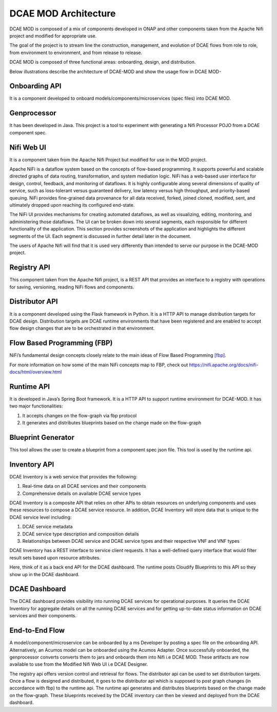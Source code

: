 =====================
DCAE MOD Architecture
=====================


DCAE MOD is composed of a mix of components developed in ONAP and other
components taken from the Apache Nifi project and modified for
appropriate use.

The goal of the project is to stream line the construction, management,
and evolution of DCAE flows from role to role, from environment to
environment, and from release to release.

DCAE MOD is composed of three functional areas: onboarding, design, and
distribution.


Below illustrations describe the architecture of DCAE-MOD and show the
usage flow in DCAE MOD-

|image0|

|image1|

Onboarding API
--------------

It is a component developed to onboard
models/components/microservices (spec files) into DCAE MOD.

Genprocessor
------------

It has been developed in Java. This project is a tool to
experiment with generating a Nifi Processor POJO from a DCAE component
spec.

Nifi Web UI
-----------

It is a component taken from the Apache Nifi Project but modified for
use in the MOD project.

Apache NiFi is a dataflow system based on the concepts of flow-based
programming. It supports powerful and scalable directed graphs of data
routing, transformation, and system mediation logic. NiFi has a
web-based user interface for design, control, feedback, and monitoring
of dataflows. It is highly configurable along several dimensions of
quality of service, such as loss-tolerant versus guaranteed delivery,
low latency versus high throughput, and priority-based queuing. NiFi
provides fine-grained data provenance for all data received, forked,
joined cloned, modified, sent, and ultimately dropped upon reaching its
configured end-state.

The NiFi UI provides mechanisms for creating automated dataflows, as
well as visualizing, editing, monitoring, and administering those
dataflows. The UI can be broken down into several segments, each
responsible for different functionality of the application. This section
provides screenshots of the application and highlights the different
segments of the UI. Each segment is discussed in further detail later in
the document.

The users of Apache Nifi will find that it is used very differently than
intended to serve our purpose in the DCAE-MOD project.


Registry API
------------

This component taken from the Apache Nifi project, is a REST API that
provides an interface to a registry with operations for saving,
versioning, reading NiFi flows and components.

Distributor API
---------------

It is a component developed using the Flask framework in Python.
It is a HTTP API to manage distribution targets for DCAE design.
Distribution targets are DCAE runtime environments that have been
registered and are enabled to accept flow design changes that are to be
orchestrated in that environment.

Flow Based Programming (FBP)
----------------------------

NiFi’s fundamental design concepts closely relate to the main ideas of
Flow Based
Programming `[fbp] <https://nifi.apache.org/docs/nifi-docs/html/overview.html#fbp>`__.

For more information on how some of the main NiFi concepts map to FBP,
check out https://nifi.apache.org/docs/nifi-docs/html/overview.html

Runtime API
-----------

It is developed in Java’s Spring Boot framework. It
is a HTTP API to support runtime environment for DCAE-MOD. It has two
major functionalities:

1. It accepts changes on the flow-graph via fbp protocol

2. It generates and distributes blueprints based on the change made on
   the flow-graph

Blueprint Generator
-------------------

This tool allows the user to create a blueprint from a component spec json file.
This tool is used by the runtime api.

Inventory API
-------------

DCAE Inventory is a web
service that provides the following:

1. Real-time data on all DCAE services and their components

2. Comprehensive details on available DCAE service types

DCAE Inventory is a composite API that relies on other APIs to obtain
resources on underlying components and uses these resources to compose a
DCAE service resource. In addition, DCAE Inventory will store data that
is unique to the DCAE service level including:

1. DCAE service metadata

2. DCAE service type description and composition details

3. Relationships between DCAE service and DCAE service types and their
   respective VNF and VNF types

DCAE Inventory has a REST interface to service client requests. It has a
well-defined query interface that would filter result sets based upon
resource attributes.

Here, think of it as a back end API for the DCAE dashboard. The runtime
posts Cloudify Blueprints to this API so they show up in the DCAE
dashboard.

DCAE Dashboard
--------------

The DCAE dashboard provides visibility into running DCAE services for
operational purposes. It queries the DCAE Inventory for aggregate
details on all the running DCAE services and for getting up-to-date
status information on DCAE services and their components.

End-to-End Flow
---------------

A model/component/microservice can be onboarded by a ms Developer by
posting a spec file on the onboarding API. Alternatively, an Acumos
model can be onboarded using the Acumos Adapter. Once successfully
onboarded, the genprocessor converts converts them to jars and onboards
them into Nifi i.e DCAE MOD. These artifacts are now available to use
from the Modified Nifi Web UI i.e DCAE Designer.

The registry api offers version control and retrieval for flows. The
distributor api can be used to set distribution targets. Once a flow is
designed and distributed, it goes to the distributor api which is
supposed to post graph changes (in accordance with fbp) to the runtime
api. The runtime api generates and distributes blueprints based on the
change made on the flow-graph. These blueprints received by the DCAE
inventory can then be viewed and deployed from the DCAE dashboard.



.. |image0| image:: ../images/DCAE-Mod-Architecture.png

.. |image1| image:: ../images/Onboarding-with-DCAE-MOD.png

.. |image2| image:: ../images/nifi-toolbar-components.png
